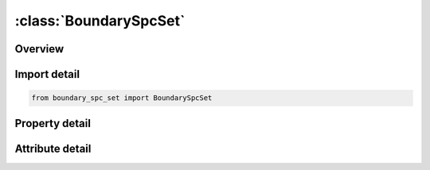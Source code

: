 





:class:`BoundarySpcSet`
=======================


.. py:class:: boundary_spc_set.BoundarySpcSet(**kwargs)

   Bases: :py:obj:`ansys.dyna.core.lib.keyword_base.KeywordBase`


   
   DYNA BOUNDARY_SPC_SET keyword
















   ..
       !! processed by numpydoc !!


.. py:currentmodule:: BoundarySpcSet

Overview
--------

.. tab-set::




   .. tab-item:: Properties

      .. list-table::
          :header-rows: 0
          :widths: auto

          * - :py:attr:`~nsid`
            - Get or set the Nodal set ID, see also *SET_NODE.
          * - :py:attr:`~cid`
            - Get or set the Coordinate system ID, see *DEFINE_COORDINATE_SYSTEM.
          * - :py:attr:`~dofx`
            - Get or set the EQ.0: no translational constraint in local x-direction,
          * - :py:attr:`~dofy`
            - Get or set the EQ.0: no translational constraint in local y-direction,
          * - :py:attr:`~dofz`
            - Get or set the EQ.0: no translational constraint in local z-direction,
          * - :py:attr:`~dofrx`
            - Get or set the EQ.0: no rotational constraint about the local x-axis,
          * - :py:attr:`~dofry`
            - Get or set the EQ.0: no rotational constraint about the local y-axis,
          * - :py:attr:`~dofrz`
            - Get or set the EQ.0: no rotational constraint about the local z-axiis
          * - :py:attr:`~id`
            - Get or set the ID keyword option
          * - :py:attr:`~heading`
            - Get or set the Descriptor. We suggest using unique descriptions.


   .. tab-item:: Attributes

      .. list-table::
          :header-rows: 0
          :widths: auto

          * - :py:attr:`~keyword`
            - 
          * - :py:attr:`~subkeyword`
            - 
          * - :py:attr:`~option_specs`
            - Get the card format type.






Import detail
-------------

.. code-block:: python

    from boundary_spc_set import BoundarySpcSet

Property detail
---------------

.. py:property:: nsid
   :type: Optional[int]


   
   Get or set the Nodal set ID, see also *SET_NODE.
















   ..
       !! processed by numpydoc !!

.. py:property:: cid
   :type: int


   
   Get or set the Coordinate system ID, see *DEFINE_COORDINATE_SYSTEM.
















   ..
       !! processed by numpydoc !!

.. py:property:: dofx
   :type: int


   
   Get or set the EQ.0: no translational constraint in local x-direction,
   EQ.1: translational constraint in local x-direction.
















   ..
       !! processed by numpydoc !!

.. py:property:: dofy
   :type: int


   
   Get or set the EQ.0: no translational constraint in local y-direction,
   EQ.1: translational constraint in local y-direction.
















   ..
       !! processed by numpydoc !!

.. py:property:: dofz
   :type: int


   
   Get or set the EQ.0: no translational constraint in local z-direction,
   EQ.1: translational constraint in local z-direction.
















   ..
       !! processed by numpydoc !!

.. py:property:: dofrx
   :type: int


   
   Get or set the EQ.0: no rotational constraint about the local x-axis,
   EQ.1: rotational constraint about local x-axis.
















   ..
       !! processed by numpydoc !!

.. py:property:: dofry
   :type: int


   
   Get or set the EQ.0: no rotational constraint about the local y-axis,
   EQ.1: rotational constraint about local y-axis.
















   ..
       !! processed by numpydoc !!

.. py:property:: dofrz
   :type: int


   
   Get or set the EQ.0: no rotational constraint about the local z-axiis
   EQ.1: rotational constraint about local z-axis.
















   ..
       !! processed by numpydoc !!

.. py:property:: id
   :type: Optional[int]


   
   Get or set the ID keyword option
















   ..
       !! processed by numpydoc !!

.. py:property:: heading
   :type: Optional[str]


   
   Get or set the Descriptor. We suggest using unique descriptions.
















   ..
       !! processed by numpydoc !!



Attribute detail
----------------

.. py:attribute:: keyword
   :value: 'BOUNDARY'


.. py:attribute:: subkeyword
   :value: 'SPC_SET'


.. py:attribute:: option_specs

   
   Get the card format type.
















   ..
       !! processed by numpydoc !!





